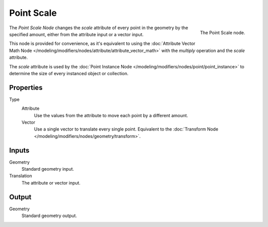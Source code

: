 .. index:: Geometry Nodes; Point
.. _bpy.types.GeometryNodePointScale:

***********
Point Scale
***********

.. figure:: /images/modeling_modifiers_nodes_point-scale.png
   :align: right

   The Point Scale node.

The *Point Scale Node* changes the *scale* attribute of every point in the geometry
by the specified amount, either from the attribute input or a vector input. 

This node is provided for convenience, as it's equivalent to using the
:doc:`Attribute Vector Math Node </modeling/modifiers/nodes/attribute/attribute_vector_math>`
with the *multiply* operation and the *scale* attribute.

The *scale* attribute is used by the
:doc:`Point Instance Node </modeling/modifiers/nodes/point/point_instance>`
to determine the size of every instanced object or collection.

Properties
==========

Type
    Attribute
       Use the values from the attribute to move each point by a different amount.
    Vector
       Use a single vector to translate every single point. Equivalent to the 
       :doc:`Transform Node </modeling/modifiers/nodes/geometry/transform>`.

Inputs
======

Geometry
   Standard geometry input.

Translation
   The attribute or vector input.

Output
======

Geometry
   Standard geometry output.
